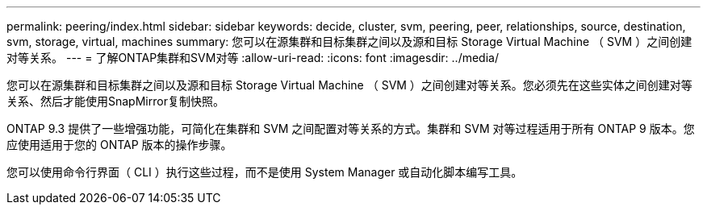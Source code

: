 ---
permalink: peering/index.html 
sidebar: sidebar 
keywords: decide, cluster, svm, peering, peer, relationships, source, destination, svm, storage, virtual, machines 
summary: 您可以在源集群和目标集群之间以及源和目标 Storage Virtual Machine （ SVM ）之间创建对等关系。 
---
= 了解ONTAP集群和SVM对等
:allow-uri-read: 
:icons: font
:imagesdir: ../media/


[role="lead"]
您可以在源集群和目标集群之间以及源和目标 Storage Virtual Machine （ SVM ）之间创建对等关系。您必须先在这些实体之间创建对等关系、然后才能使用SnapMirror复制快照。

ONTAP 9.3 提供了一些增强功能，可简化在集群和 SVM 之间配置对等关系的方式。集群和 SVM 对等过程适用于所有 ONTAP 9 版本。您应使用适用于您的 ONTAP 版本的操作步骤。

您可以使用命令行界面（ CLI ）执行这些过程，而不是使用 System Manager 或自动化脚本编写工具。
